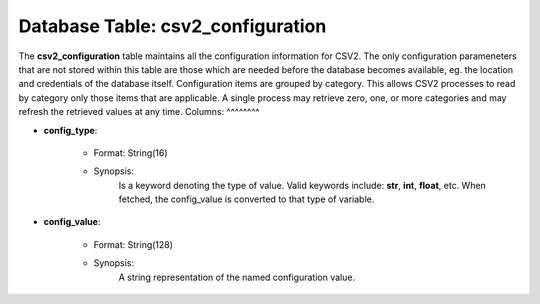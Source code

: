 .. File generated by /opt/cloudscheduler/utilities/schema_doc - DO NOT EDIT
..
.. To modify the contents of this file:
..   1. edit the template file ".../cloudscheduler/docs/schema_doc/tables/csv2_configuration.rst"
..   2. run the utility ".../cloudscheduler/utilities/schema_doc"
..

Database Table: csv2_configuration
==================================

The **csv2_configuration** table maintains all the configuration information for CSV2. The only
configuration parameneters that are not stored within this table are those which
are needed before the database becomes available, eg. the location and credentials
of the database itself.
Configuration items are grouped by category. This allows CSV2 processes to read
by category only those items that are applicable. A single process may
retrieve zero, one, or more categories and may refresh the retrieved values
at any time.
Columns:
^^^^^^^^

* **config_type**:

   * Format: String(16)
   * Synopsis:
      Is a keyword denoting the type of value. Valid keywords include: **str**,
      **int**, **float**, etc. When fetched, the config_value is converted to that type
      of variable.
* **config_value**:

   * Format: String(128)
   * Synopsis:
      A string representation of the named configuration value.
